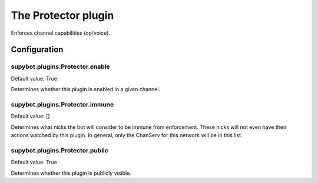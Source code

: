 
.. _plugin-protector:

The Protector plugin
====================

Enforces channel capabilities (op/voice).


.. _plugin-protector-config:

Configuration
-------------

.. _supybot.plugins.Protector.enable:

supybot.plugins.Protector.enable
^^^^^^^^^^^^^^^^^^^^^^^^^^^^^^^^

Default value: True

Determines whether this plugin is enabled in a given channel.

.. _supybot.plugins.Protector.immune:

supybot.plugins.Protector.immune
^^^^^^^^^^^^^^^^^^^^^^^^^^^^^^^^

Default value: []

Determines what nicks the bot will consider to be immune from enforcement. These nicks will not even have their actions watched by this plugin. In general, only the ChanServ for this network will be in this list.

.. _supybot.plugins.Protector.public:

supybot.plugins.Protector.public
^^^^^^^^^^^^^^^^^^^^^^^^^^^^^^^^

Default value: True

Determines whether this plugin is publicly visible.

